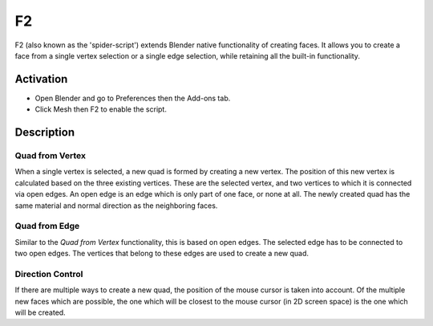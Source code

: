 
**
F2
**

F2 (also known as the 'spider-script') extends Blender native functionality of creating faces.
It allows you to create a face from a single vertex selection or a single edge selection,
while retaining all the built-in functionality.


Activation
==========

- Open Blender and go to Preferences then the Add-ons tab.
- Click Mesh then F2 to enable the script.


Description
===========

Quad from Vertex
----------------

When a single vertex is selected, a new quad is formed by creating a new vertex.
The position of this new vertex is calculated based on the three existing vertices.
These are the selected vertex, and two vertices to which it is connected via open edges.
An open edge is an edge which is only part of one face, or none at all.
The newly created quad has the same material and normal direction as the neighboring faces.


Quad from Edge
--------------

Similar to the *Quad from Vertex* functionality, this is based on open edges.
The selected edge has to be connected to two open edges.
The vertices that belong to these edges are used to create a new quad.


Direction Control
-----------------

If there are multiple ways to create a new quad, the position of the mouse cursor is taken into account.
Of the multiple new faces which are possible, the one which will be closest to
the mouse cursor (in 2D screen space) is the one which will be created.

.. reference::

   :Category:  Mesh
   :Description: Extends the 'Make Edge/Face' functionality.
   :Location: Mesh Edit Mode :kbd:`F`
   :File: mesh_f2.py
   :Author: Bart Crouch, Alexander Nedovizin, Paul Kotelevets (concept design), Adrian Rutkowski
   :License: GPL
   :Note: This add-on is bundled with Blender.
